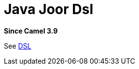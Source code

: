 = Java Joor Dsl Component
:doctitle: Java Joor Dsl
:shortname: java-joor-dsl
:artifactid: camel-java-joor-dsl
:description: Camel Java DSL with jOOR
:since: 3.9
:supportlevel: Stable
//Manually maintained attributes
:group: DSL

*Since Camel {since}*

See xref:manual:ROOT:dsl.adoc[DSL]
